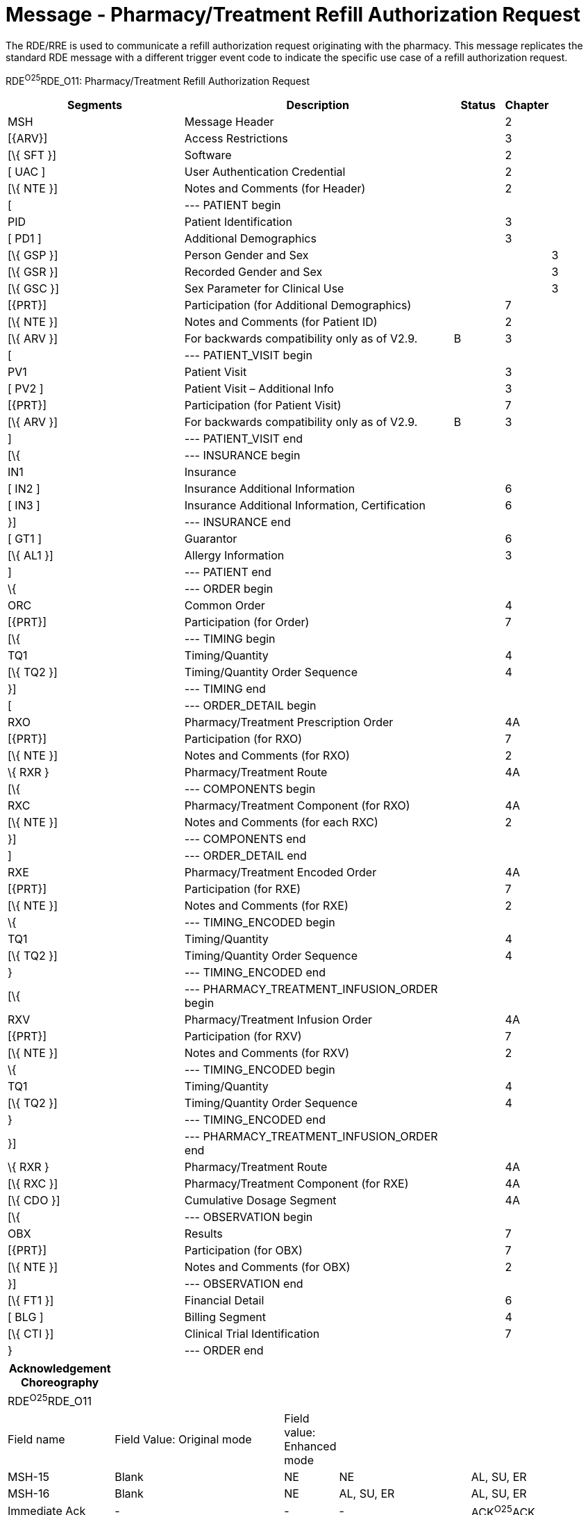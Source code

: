 = Message - Pharmacy/Treatment Refill Authorization Request
:render_as: Message Page
:v291_section: 4A.3.16

The RDE/RRE is used to communicate a refill authorization request originating with the pharmacy. This message replicates the standard RDE message with a different trigger event code to indicate the specific use case of a refill authorization request.

RDE^O25^RDE_O11: Pharmacy/Treatment Refill Authorization Request

[width="100%",cols="34%,47%,9%,,10%",options="header",]

|===

|Segments |Description |Status |Chapter |

|MSH |Message Header | |2 |

|[\{ARV}] |Access Restrictions | |3 |

|[\{ SFT }] |Software | |2 |

|[ UAC ] |User Authentication Credential | |2 |

|[\{ NTE }] |Notes and Comments (for Header) | |2 |

|[ |--- PATIENT begin | | |

|PID |Patient Identification | |3 |

|[ PD1 ] |Additional Demographics | |3 |

|[\{ GSP }] |Person Gender and Sex | | |3

|[\{ GSR }] |Recorded Gender and Sex | | |3

|[\{ GSC }] |Sex Parameter for Clinical Use | | |3

|[\{PRT}] |Participation (for Additional Demographics) | |7 |

|[\{ NTE }] |Notes and Comments (for Patient ID) | |2 |

|[\{ ARV }] |For backwards compatibility only as of V2.9. |B |3 |

|[ |--- PATIENT_VISIT begin | | |

|PV1 |Patient Visit | |3 |

|[ PV2 ] |Patient Visit – Additional Info | |3 |

|[\{PRT}] |Participation (for Patient Visit) | |7 |

|[\{ ARV }] |For backwards compatibility only as of V2.9. |B |3 |

|] |--- PATIENT_VISIT end | | |

|[\{ |--- INSURANCE begin | | |

|IN1 |Insurance | | |

|[ IN2 ] |Insurance Additional Information | |6 |

|[ IN3 ] |Insurance Additional Information, Certification | |6 |

|}] |--- INSURANCE end | | |

|[ GT1 ] |Guarantor | |6 |

|[\{ AL1 }] |Allergy Information | |3 |

|] |--- PATIENT end | | |

|\{ |--- ORDER begin | | |

|ORC |Common Order | |4 |

|[\{PRT}] |Participation (for Order) | |7 |

|[\{ |--- TIMING begin | | |

|TQ1 |Timing/Quantity | |4 |

|[\{ TQ2 }] |Timing/Quantity Order Sequence | |4 |

|}] |--- TIMING end | | |

|[ |--- ORDER_DETAIL begin | | |

|RXO |Pharmacy/Treatment Prescription Order | |4A |

|[\{PRT}] |Participation (for RXO) | |7 |

|[\{ NTE }] |Notes and Comments (for RXO) | |2 |

|\{ RXR } |Pharmacy/Treatment Route | |4A |

|[\{ |--- COMPONENTS begin | | |

|RXC |Pharmacy/Treatment Component (for RXO) | |4A |

|[\{ NTE }] |Notes and Comments (for each RXC) | |2 |

|}] |--- COMPONENTS end | | |

|] |--- ORDER_DETAIL end | | |

|RXE |Pharmacy/Treatment Encoded Order | |4A |

|[\{PRT}] |Participation (for RXE) | |7 |

|[\{ NTE }] |Notes and Comments (for RXE) | |2 |

|\{ |--- TIMING_ENCODED begin | | |

|TQ1 |Timing/Quantity | |4 |

|[\{ TQ2 }] |Timing/Quantity Order Sequence | |4 |

|} |--- TIMING_ENCODED end | | |

|[\{ |--- PHARMACY_TREATMENT_INFUSION_ORDER begin | | |

|RXV |Pharmacy/Treatment Infusion Order | |4A |

|[\{PRT}] |Participation (for RXV) | |7 |

|[\{ NTE }] |Notes and Comments (for RXV) | |2 |

|\{ |--- TIMING_ENCODED begin | | |

|TQ1 |Timing/Quantity | |4 |

|[\{ TQ2 }] |Timing/Quantity Order Sequence | |4 |

|} |--- TIMING_ENCODED end | | |

|}] |--- PHARMACY_TREATMENT_INFUSION_ORDER end | | |

|\{ RXR } |Pharmacy/Treatment Route | |4A |

|[\{ RXC }] |Pharmacy/Treatment Component (for RXE) | |4A |

|[\{ CDO }] |Cumulative Dosage Segment | |4A |

|[\{ |--- OBSERVATION begin | | |

|OBX |Results | |7 |

|[\{PRT}] |Participation (for OBX) | |7 |

|[\{ NTE }] |Notes and Comments (for OBX) | |2 |

|}] |--- OBSERVATION end | | |

|[\{ FT1 }] |Financial Detail | |6 |

|[ BLG ] |Billing Segment | |4 |

|[\{ CTI }] |Clinical Trial Identification | |7 |

|} |--- ORDER end | | |

|===

[width="100%",cols="18%,30%,6%,23%,23%",options="header",]

|===

|Acknowledgement Choreography | | | |

|RDE^O25^RDE_O11 | | | |

|Field name |Field Value: Original mode |Field value: Enhanced mode | |

|MSH-15 |Blank |NE |NE |AL, SU, ER

|MSH-16 |Blank |NE |AL, SU, ER |AL, SU, ER

|Immediate Ack |- |- |- |ACK^O25^ACK

|Application Ack |RRE^O26^RRE_O12 |- |RRE^O26^RRE_O12 |RRE^O26^RRE_O12

|===

[message-tabs, ["RDE^O25^RDE_O25", "RDE^O25 Interaction", "RRE^O26^RRE_O26", "RRE^O26 Interaction"]]

